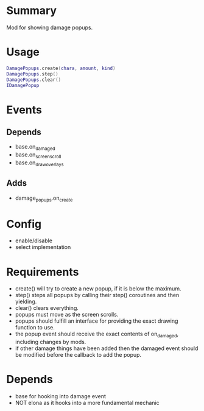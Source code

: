 * Summary
Mod for showing damage popups.
* Usage
#+BEGIN_SRC lua
DamagePopups.create(chara, amount, kind)
DamagePopups.step()
DamagePopups.clear()
IDamagePopup
#+END_SRC
* Events
** Depends
- base.on_damaged
- base.on_screen_scroll
- base.on_draw_overlays
** Adds
- damage_popups.on_create
* Config
- enable/disable
- select implementation
* Requirements
- create() will try to create a new popup, if it is below the maximum.
- step() steps all popups by calling their step() coroutines and then yielding.
- clear() clears everything.
- popups must move as the screen scrolls.
- popups should fulfill an interface for providing the exact drawing function to use.
- the popup event should receive the exact contents of on_damaged, including changes by mods.
- if other damage things have been added then the damaged event should be modified before the callback to add the popup.
* Depends
- base for hooking into damage event
- NOT elona as it hooks into a more fundamental mechanic
